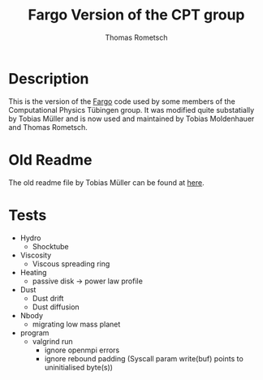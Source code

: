 #+title: Fargo Version of the CPT group
#+author: Thomas Rometsch

* Description

This is the version of the [[http://fargo.in2p3.fr/-Legacy-archive-][Fargo]] code used by some members of the Computational Physics Tübingen group.
It was modified quite substatially by Tobias Müller and is now used and maintained by Tobias Moldenhauer and Thomas Rometsch.

* Old Readme

The old readme file by Tobias Müller can be found at [[file:README_OLD.md][here]].


* Tests

+ Hydro
    + Shocktube
+ Viscosity
    + Viscous spreading ring
+ Heating
    + passive disk -> power law profile
+ Dust
    + Dust drift
    + Dust diffusion
+ Nbody
    + migrating low mass planet
+ program
    + valgrind run
        + ignore openmpi errors
        + ignore rebound padding (Syscall param write(buf) points to uninitialised byte(s))
